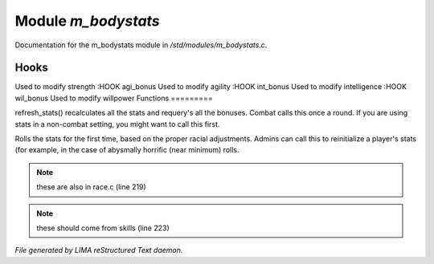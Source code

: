 *********************
Module *m_bodystats*
*********************

Documentation for the m_bodystats module in */std/modules/m_bodystats.c*.

Hooks
=====

Used to modify strength
:HOOK agi_bonus
Used to modify agility
:HOOK int_bonus
Used to modify intelligence
:HOOK wil_bonus
Used to modify willpower
Functions
=========



.. c:function:: void refresh_stats()

refresh_stats() recalculates all the stats and requery's all the bonuses.
Combat calls this once a round.  If you are using stats in a non-combat
setting, you might want to call this first.



.. c:function:: nomask void init_stats()

Rolls the stats for the first time, based on the proper racial adjustments.
Admins can call this to reinitialize a player's stats (for example, in the
case of abysmally horrific (near minimum) rolls.

.. note:: these are also in race.c (line 219)
.. note:: these should come from skills (line 223)

*File generated by LIMA reStructured Text daemon.*
